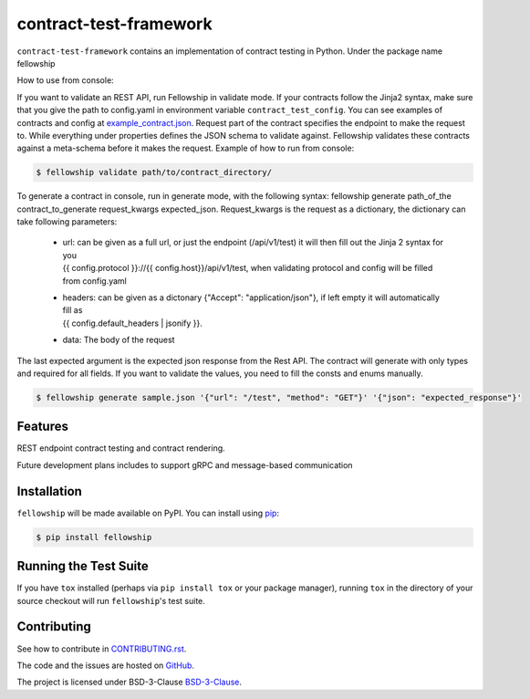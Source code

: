 ========================
contract-test-framework
========================



``contract-test-framework`` contains an implementation of contract testing in Python. Under the package name fellowship

How to use from console:

If you want to validate an REST API, run Fellowship in validate mode.
If your contracts follow the Jinja2 syntax, make sure that you give the path to config.yaml
in environment variable ``contract_test_config``. You can see examples of contracts and config at
`example_contract.json <https://github.com/nokia/contract-test-framework/blob/main/tests/contracts/>`_.
Request part of the contract specifies the endpoint to make the request to. While everything under properties defines
the JSON schema to validate against.
Fellowship validates these contracts against a meta-schema before it makes the request.
Example of how to run from console:

.. code-block:: bash

    $ fellowship validate path/to/contract_directory/

To generate a contract in console, run in generate mode, with the following syntax: fellowship generate path_of_the
contract_to_generate request_kwargs expected_json. Request_kwargs is the request as a dictionary, the dictionary can take
following parameters:


    * | url: can be given as a full url, or just the endpoint (/api/v1/test) it will then fill out the Jinja 2 syntax for you
      | {{ config.protocol }}://{{ config.host}}/api/v1/test, when validating protocol and config will be filled
      | from config.yaml

    * | headers: can be given as a dictonary {"Accept": "application/json"}, if left empty it will automatically fill as
      | {{ config.default_headers | jsonify }}.

    * data: The body of the request

The last expected argument is the expected json response from the Rest API. The contract will generate with only types
and required for all fields. If you want to validate the values, you need to fill the consts and enums manually.


.. code-block:: bash

    $ fellowship generate sample.json '{"url": "/test", "method": "GET"}' '{"json": "expected_response"}'

Features
--------

REST endpoint contract testing and contract rendering.

Future development plans includes to support gRPC and message-based communication

Installation
------------

``fellowship`` will be made available on PyPI. You can install using `pip <https://pip.pypa.io/en/stable/>`_:

.. code-block:: bash

    $ pip install fellowship


Running the Test Suite
----------------------

If you have ``tox`` installed (perhaps via ``pip install tox`` or your
package manager), running ``tox`` in the directory of your source
checkout will run ``fellowship``'s test suite.

Contributing
------------

See how to contribute in `CONTRIBUTING.rst <https://github.com/nokia/contract-test-framework/blob/main/CONTRIBUTING.rst>`_.

The code and the issues are hosted on `GitHub <https://github.com/nokia/contract-test-framework>`_.

The project is licensed under BSD-3-Clause `BSD-3-Clause <https://github.com/nokia/contract-test-framework/blob/main/LICENSE>`_.